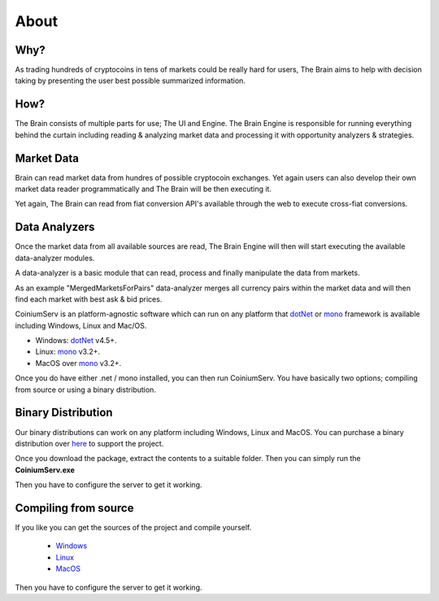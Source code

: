 .. _gettingstarted:

===============
About
===============

Why?
====

As trading hundreds of cryptocoins in tens of markets could be really hard for users, The Brain aims to help with decision taking by presenting the user best possible summarized information.

How?
====

The Brain consists of multiple parts for use; The UI and Engine. The Brain Engine is responsible for running everything behind the curtain including reading & analyzing
market data and processing it with opportunity analyzers & strategies.

Market Data
===========

Brain can read market data from hundres of possible cryptocoin exchanges. Yet again
users can also develop their own market data reader programmatically and The Brain will be then executing it.

Yet again, The Brain can read from fiat conversion API's available through the web to
execute cross-fiat conversions.

Data Analyzers
==============

Once the market data from all available sources are read, The Brain Engine will then
will start executing the available data-analyzer modules.

A data-analyzer is a basic module that can read, process and finally manipulate the data from markets.

As an example "MergedMarketsForPairs" data-analyzer merges all currency pairs within the market data and will then find each market with best ask & bid prices.




CoiniumServ is an platform-agnostic software which can run on any platform that dotNet_ or mono_ framework is available including Windows, Linux and Mac/OS.

* Windows: dotNet_ v4.5+.
* Linux: mono_ v3.2+.
* MacOS over mono_ v3.2+.

Once you do have either .net / mono installed, you can then run CoiniumServ. You have basically two options; compiling from source or using a binary distribution.

Binary Distribution
===================

Our binary distributions can work on any platform including Windows, Linux and MacOS. You can purchase a binary distribution over `here <http://www.coiniumserv.com/shop/releases/coiniumserv/>`_ to support the project.

.. image:: http://i.imgur.com/MDYxtOO.png

Once you download the package, extract the contents to a suitable folder. Then you can simply run the **CoiniumServ.exe**

.. image:: http://i.imgur.com/MhJkZxT.png

Then you have to configure the server to get it working.

Compiling from source
=====================

If you like you can get the sources of the project and compile yourself.

  * Windows_
  * Linux_
  * MacOS_
  
Then you have to configure the server to get it working.

.. _Mono: http://www.mono-project.com/
.. _dotNet: http://www.microsoft.com/net
.. _Windows: https://github.com/CoiniumServ/CoiniumServ/wiki/Getting-Started:-Windows
.. _Linux: https://github.com/CoiniumServ/CoiniumServ/wiki/Getting-Started:-Linux
.. _MacOS: https://github.com/CoiniumServ/CoiniumServ/wiki/Getting-Started:-MacOS
